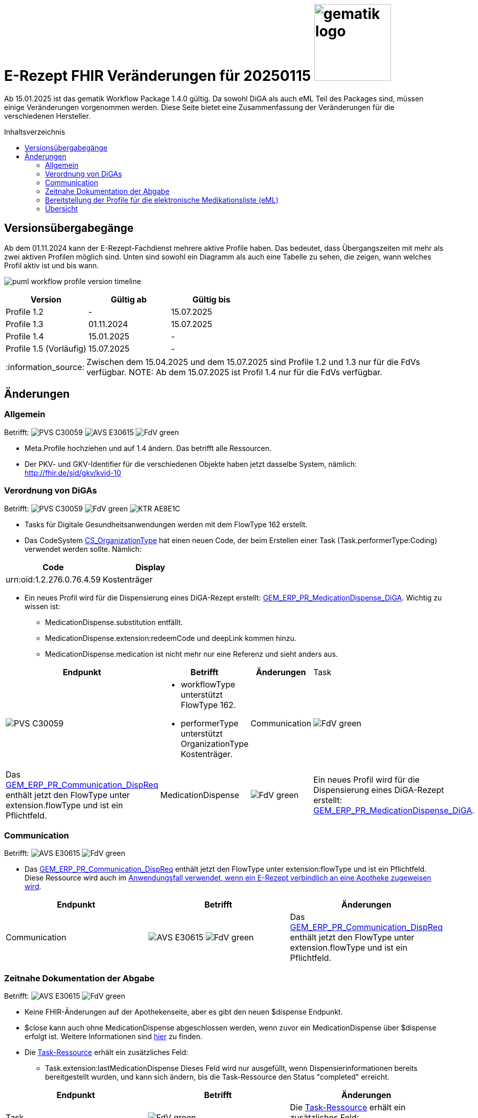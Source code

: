 = E-Rezept FHIR Veränderungen für 20250115 image:gematik_logo.png[width=150, float="right"]
// asciidoc settings for DE (German)
// ==================================
:imagesdir: ../images
:tip-caption: :bulb:
:note-caption: :information_source:
:important-caption: :heavy_exclamation_mark:
:caution-caption: :fire:
:warning-caption: :warning:
:toc: macro
:toclevels: 3
:toc-title: Inhaltsverzeichnis
:AVS: https://img.shields.io/badge/AVS-E30615
:PVS: https://img.shields.io/badge/PVS-C30059
:FdV: https://img.shields.io/badge/FdV-green
:eRp: https://img.shields.io/badge/eRp-blue
:KTR: https://img.shields.io/badge/KTR-AE8E1C

Ab 15.01.2025 ist das gematik Workflow Package 1.4.0 gültig. Da sowohl DiGA als auch eML Teil des Packages sind, müssen einige Veränderungen vorgenommen werden. Diese Seite bietet eine Zusammenfassung der Veränderungen für die verschiedenen Hersteller.

toc::[]

== Versionsübergabegänge
Ab dem 01.11.2024 kann der E-Rezept-Fachdienst mehrere aktive Profile haben. Das bedeutet, dass Übergangszeiten mit mehr als zwei aktiven Profilen möglich sind. Unten sind sowohl ein Diagramm als auch eine Tabelle zu sehen, die zeigen, wann welches Profil aktiv ist und bis wann.

image:puml_workflow_profile_version_timeline.png[]

|===
h|Version  h|Gültig ab  h|Gültig bis
|Profile 1.2| - | 15.07.2025
|Profile 1.3| 01.11.2024 | 15.07.2025
|Profile 1.4| 15.01.2025 | -
|Profile 1.5 (Vorläufig)| 15.07.2025 | -
|===

NOTE: Zwischen dem 15.04.2025 und dem 15.07.2025 sind Profile 1.2 und 1.3 nur für die FdVs verfügbar.
NOTE: Ab dem 15.07.2025 ist Profil 1.4 nur für die FdVs verfügbar.

== Änderungen
=== Allgemein
Betrifft: image:{PVS}[] image:{AVS}[] image:{FdV}[]

* Meta.Profile hochziehen und auf 1.4 ändern. Das betrifft alle Ressourcen.
* Der PKV- und GKV-Identifier für die verschiedenen Objekte haben jetzt dasselbe System, nämlich: http://fhir.de/sid/gkv/kvid-10

=== Verordnung von DiGAs
Betrifft: image:{PVS}[] image:{FdV}[] image:{KTR}[]

* Tasks für Digitale Gesundheitsanwendungen werden mit dem FlowType 162 erstellt.
* Das CodeSystem link:https://simplifier.net/packages/de.gematik.erezept-workflow.r4/1.4.0-rc1/files/2447794[CS_OrganizationType] hat einen neuen Code, der beim Erstellen einer Task (Task.performerType:Coding) verwendet werden sollte.
Nämlich:
|===
h|Code h|Display
|urn:oid:1.2.276.0.76.4.59|Kostenträger
|===

* Ein neues Profil wird für die Dispensierung eines DiGA-Rezept erstellt: link:https://simplifier.net/packages/de.gematik.erezept-workflow.r4/1.4.0-rc1/files/2447786[GEM_ERP_PR_MedicationDispense_DiGA]. Wichtig zu wissen ist:
- MedicationDispense.substitution entfällt.
- MedicationDispense.extension:redeemCode und deepLink kommen hinzu.
- MedicationDispense.medication ist nicht mehr nur eine Referenz und sieht anders aus.

[cols="a,a,a,a"]
[%autowidth]
|===
h|Endpunkt  h|Betrifft h|Änderungen
|Task|image:{PVS}[] | * workflowType unterstützt FlowType 162. +
* performerType unterstützt OrganizationType Kostenträger.
|Communication| image:{FdV}[] | Das link:https://simplifier.net/packages/de.gematik.erezept-workflow.r4/1.4.0-rc1/files/2447777[GEM_ERP_PR_Communication_DispReq] enthält jetzt den FlowType unter extension.flowType und ist ein Pflichtfeld.
|MedicationDispense| image:{FdV}[] | Ein neues Profil wird für die Dispensierung eines DiGA-Rezept erstellt: link:https://simplifier.net/packages/de.gematik.erezept-workflow.r4/1.4.0-rc1/files/2447786[GEM_ERP_PR_MedicationDispense_DiGA].
|===

=== Communication
Betrifft: image:{AVS}[] image:{FdV}[]

* Das link:https://simplifier.net/packages/de.gematik.erezept-workflow.r4/1.4.0-rc1/files/2447777[GEM_ERP_PR_Communication_DispReq] enthält jetzt den FlowType unter extension:flowType und ist ein Pflichtfeld. Diese Ressource wird auch im link:https://github.com/gematik/api-erp/blob/master/docs/erp_communication.adoc#anwendungsfall-ein-e-rezept-verbindlich-einer-apotheke-zuweisen[Anwendungsfall verwendet, wenn ein E-Rezept verbindlich an eine Apotheke zugeweisen wird].

|===
h|Endpunkt h|Betrifft h|Änderungen
|Communication| image:{AVS}[] image:{FdV}[] | Das link:https://simplifier.net/packages/de.gematik.erezept-workflow.r4/1.4.0-rc1/files/2447777[GEM_ERP_PR_Communication_DispReq] enthält jetzt den FlowType unter extension.flowType und ist ein Pflichtfeld.
|===

=== Zeitnahe Dokumentation der Abgabe
Betrifft: image:{AVS}[] image:{FdV}[]

* Keine FHIR-Änderungen auf der Apothekenseite, aber es gibt den neuen $dispense Endpunkt.
* $close kann auch ohne MedicationDispense abgeschlossen werden, wenn zuvor ein MedicationDispense über $dispense erfolgt ist.
Weitere Informationen sind link:https://github.com/gematik/api-erp/blob/master/docs/erp_abrufen.adoc#e-rezept-abgabe-zeitnah-dokumentieren[hier] zu finden.

* Die link:https://simplifier.net/packages/de.gematik.erezept-workflow.r4/1.4.0-rc1/files/2447790[Task-Ressource] erhält ein zusätzliches Feld:
- Task.extension:lastMedicationDispense
Dieses Feld wird nur ausgefüllt, wenn Dispensierinformationen bereits bereitgestellt wurden, und kann sich ändern, bis die Task-Ressource den Status "completed" erreicht.

|===
h|Endpunkt  h|Betrifft h|Änderungen
|Task| image:{FdV}[] | Die link:https://simplifier.net/packages/de.gematik.erezept-workflow.r4/1.4.0-rc1/files/2447790[Task-Ressource] erhält ein zusätzliches Feld: Task.extension:lastMedicationDispense
|===

=== Bereitstellung der Profile für die elektronische Medikationsliste (eML)
Betrifft: image:{AVS}[] image:{FdV}[]

Das GEM_ERP_PR_MedicationDispense Profil hat sich verändert. Dies betrifft sowohl die Operationen $dispense und $close für die Apotheke als auch die MedicationDispense Endpunkt für die FdVs. Die neue Version ist link:https://simplifier.net/packages/de.gematik.erezept-workflow.r4/1.4.0-rc1/files/2447785[hier] zu finden.

Die folgenden Veränderungen sind wichtig:
[disc]
* MedicationDispense.identifier kann jetzt mehrere Werte haben.
* MedicationDispense.medication[x] verwendet jetzt link:https://simplifier.net/packages/de.gematik.erezept-workflow.r4/1.4.0-rc1/files/2447784[GEM_ERP_PR_Medication] anstelle eines der vier KBV-Profile (KBV_PR_ERP_Medication_Compounding, KBV_PR_ERP_Medication_FreeText, KBV_PR_ERP_Medication_Ingredient oder KBV_PR_ERP_Medication_PZN). Es muss umgebaut werden, bevor es an MedicationDispense angehängt wird.

Die zwei neuen Profile erben von den MedicationDispense- und Medication-Profilen des ePA und sind daher wichtig für das Mapping zum ePA.

[cols="a,a,a,a"]
[%autowidth]
|===
h|Endpunkt  h|Betrifft h|Änderungen
|Task| image:{AVS}[] .2+| Das GEM_ERP_PR_MedicationDispense Profil hat sich verändert. +
 Die neue Version ist link:https://simplifier.net/packages/de.gematik.erezept-workflow.r4/1.4.0-rc1/files/2447785[hier] zu finden.
|MedicationDispense| - | image:{FdV}[] |
|===

=== Übersicht
[cols="a,a,a,a"]
[%autowidth]
|===
h|Endpunkt  h|Call h|Betrifft h|Änderungen
|Allgemein| - | image:{PVS}[] image:{AVS}[] image:{FdV}[] | Meta.Profile hochziehen und auf 1.4 ändern.
|Communication| - | image:{AVS}[] image:{FdV}[] | Das link:https://simplifier.net/packages/de.gematik.erezept-workflow.r4/1.4.0-rc1/files/2447777[GEM_ERP_PR_Communication_DispReq] enthält jetzt den FlowType unter extension.flowType und ist ein Pflichtfeld.
.3+|Task|$create | image:{PVS}[] | workflowType unterstützt FlowType 162
|$dispense +
$close| image:{AVS}[]| Das GEM_ERP_PR_MedicationDispense Profil hat sich verändert. Die neue Version ist link:https://simplifier.net/packages/de.gematik.erezept-workflow.r4/1.4.0-rc1/files/2447785[hier] zu finden. +
Die folgenden Veränderungen sind wichtig: +
* MedicationDispense.identifier kann jetzt mehrere Werte haben. +
* MedicationDispense.medication[x] verwendet jetzt link:https://simplifier.net/packages/de.gematik.erezept-workflow.r4/1.4.0-rc1/files/2447784[GEM_ERP_PR_Medication] anstelle eines der vier KBV-Profile (KBV_PR_ERP_Medication_Compounding, KBV_PR_ERP_Medication_FreeText, KBV_PR_ERP_Medication_Ingredient oder KBV_PR_ERP_Medication_PZN). Es muss umgebaut werden, bevor es an MedicationDispense angehängt wird.
| - | image:{FdV}[] | Die link:https://simplifier.net/packages/de.gematik.erezept-workflow.r4/1.4.0-rc1/files/2447790[Task-Ressource] erhält ein zusätzliches Feld: +
* Task.extension:lastMedicationDispense +
Dieses Feld wird nur ausgefüllt, wenn Dispensierinformationen bereits bereitgestellt wurden, und kann sich ändern, bis die Task-Ressource den Status "completed" erreicht.
.2+|MedicationDispense| - | image:{FdV}[] | Das GEM_ERP_PR_MedicationDispense Profil hat sich verändert. Die neue Version ist link:https://simplifier.net/packages/de.gematik.erezept-workflow.r4/1.4.0-rc1/files/2447785[hier] zu finden. +
Die folgenden Veränderungen sind wichtig: +
* MedicationDispense.identifier kann jetzt mehrere Werte haben. +
* MedicationDispense.medication[x] verwendet jetzt link:https://simplifier.net/packages/de.gematik.erezept-workflow.r4/1.4.0-rc1/files/2447784[GEM_ERP_PR_Medication] anstelle eines der vier KBV-Profile (KBV_PR_ERP_Medication_Compounding, KBV_PR_ERP_Medication_FreeText, KBV_PR_ERP_Medication_Ingredient oder KBV_PR_ERP_Medication_PZN). Es muss umgebaut werden, bevor es an MedicationDispense angehängt wird.
| - | image:{FdV}[] |Ein neues Profil wird für die Dispensierung eines DiGA-Rezept erstellt: link:https://simplifier.net/packages/de.gematik.erezept-workflow.r4/1.4.0-rc1/files/2447786[GEM_ERP_PR_MedicationDispense_DiGA]. Wichtig zu wissen ist: +
* MedicationDispense.substitution entfällt. +
* MedicationDispense.extension:redeemCode und deepLink kommen hinzu. +
* MedicationDispense.medication ist nicht mehr nur eine Referenz und sieht anders aus.
|===
